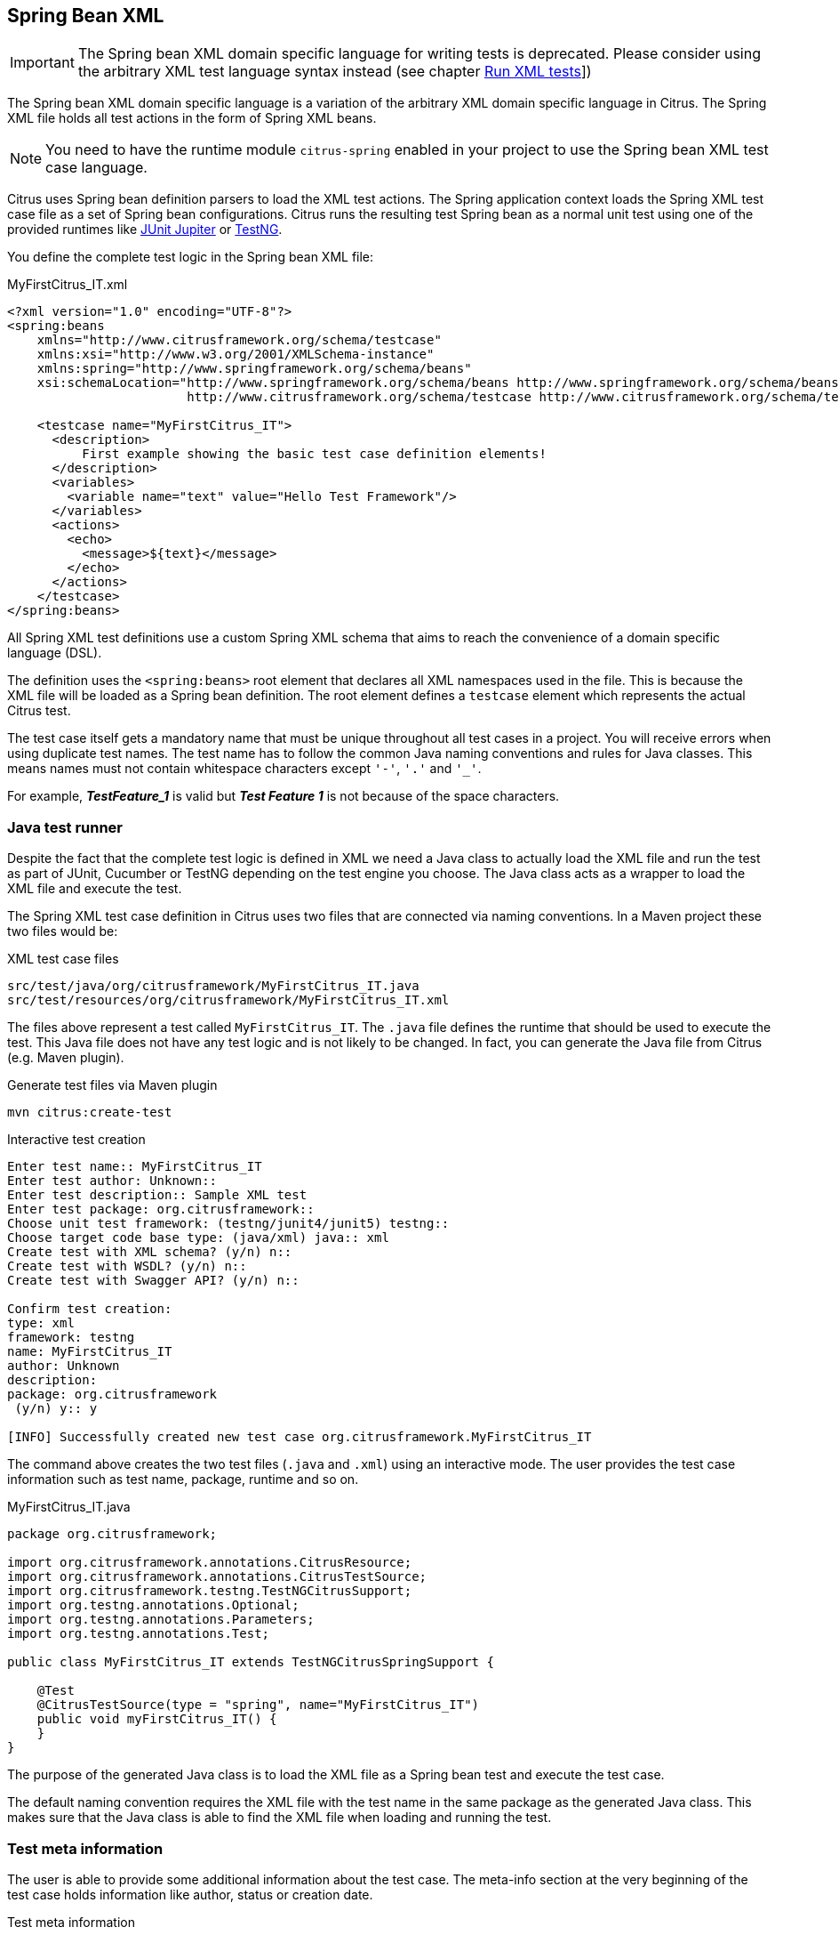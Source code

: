 [[run-spring-xml-tests]]
== Spring Bean XML

IMPORTANT: The Spring bean XML domain specific language for writing tests is deprecated.
Please consider using the arbitrary XML test language syntax instead (see chapter link:#run-xml-tests[Run XML tests]])

The Spring bean XML domain specific language is a variation of the arbitrary XML domain specific language in Citrus.
The Spring XML file holds all test actions in the form of Spring XML beans.

NOTE: You need to have the runtime module `citrus-spring` enabled in your project to use the Spring bean XML test case language.

Citrus uses Spring bean definition parsers to load the XML test actions.
The Spring application context loads the Spring XML test case file as a set of Spring bean configurations.
Citrus runs the resulting test Spring bean as a normal unit test using one of the provided runtimes like link:#runtime-junit5[JUnit Jupiter] or link:#runtime-testng[TestNG].

You define the complete test logic in the Spring bean XML file:

.MyFirstCitrus_IT.xml
[source,xml]
----
<?xml version="1.0" encoding="UTF-8"?>
<spring:beans
    xmlns="http://www.citrusframework.org/schema/testcase"
    xmlns:xsi="http://www.w3.org/2001/XMLSchema-instance"
    xmlns:spring="http://www.springframework.org/schema/beans"
    xsi:schemaLocation="http://www.springframework.org/schema/beans http://www.springframework.org/schema/beans/spring-beans.xsd
                        http://www.citrusframework.org/schema/testcase http://www.citrusframework.org/schema/testcase/citrus-testcase.xsd">

    <testcase name="MyFirstCitrus_IT">
      <description>
          First example showing the basic test case definition elements!
      </description>
      <variables>
        <variable name="text" value="Hello Test Framework"/>
      </variables>
      <actions>
        <echo>
          <message>${text}</message>
        </echo>
      </actions>
    </testcase>
</spring:beans>
----

All Spring XML test definitions use a custom Spring XML schema that aims to reach the convenience of a domain specific language (DSL).

The definition uses the `&lt;spring:beans&gt;` root element that declares all XML namespaces used in the file.
This is because the XML file will be loaded as a Spring bean definition.
The root element defines a `testcase` element which represents the actual Citrus test.

The test case itself gets a mandatory name that must be unique throughout all test cases in a project.
You will receive errors when using duplicate test names.
The test name has to follow the common Java naming conventions and rules for Java classes.
This means names must not contain whitespace characters except `'-'`, `'.'` and `'_'`.

For example, *_TestFeature_1_* is valid but *_Test Feature 1_* is not because of the space characters.

[[run-spring-xml-java-class]]
=== Java test runner

Despite the fact that the complete test logic is defined in XML we need a Java class to actually load the XML file and run the test as part of
JUnit, Cucumber or TestNG depending on the test engine you choose.
The Java class acts as a wrapper to load the XML file and execute the test.

The Spring XML test case definition in Citrus uses two files that are connected via naming conventions.
In a Maven project these two files would be:

.XML test case files
[source]
----
src/test/java/org/citrusframework/MyFirstCitrus_IT.java
src/test/resources/org/citrusframework/MyFirstCitrus_IT.xml
----

The files above represent a test called `MyFirstCitrus_IT`.
The `.java` file defines the runtime that should be used to execute the test.
This Java file does not have any test logic and is not likely to be changed.
In fact, you can generate the Java file from Citrus (e.g. Maven plugin).

.Generate test files via Maven plugin
[source,shell]
----
mvn citrus:create-test
----

.Interactive test creation
[source,shell]
----
Enter test name:: MyFirstCitrus_IT
Enter test author: Unknown::
Enter test description:: Sample XML test
Enter test package: org.citrusframework::
Choose unit test framework: (testng/junit4/junit5) testng::
Choose target code base type: (java/xml) java:: xml
Create test with XML schema? (y/n) n::
Create test with WSDL? (y/n) n::
Create test with Swagger API? (y/n) n::

Confirm test creation:
type: xml
framework: testng
name: MyFirstCitrus_IT
author: Unknown
description:
package: org.citrusframework
 (y/n) y:: y

[INFO] Successfully created new test case org.citrusframework.MyFirstCitrus_IT
----

The command above creates the two test files (`.java` and `.xml`) using an interactive mode.
The user provides the test case information such as test name, package, runtime and so on.

.MyFirstCitrus_IT.java
[source,java]
----
package org.citrusframework;

import org.citrusframework.annotations.CitrusResource;
import org.citrusframework.annotations.CitrusTestSource;
import org.citrusframework.testng.TestNGCitrusSupport;
import org.testng.annotations.Optional;
import org.testng.annotations.Parameters;
import org.testng.annotations.Test;

public class MyFirstCitrus_IT extends TestNGCitrusSpringSupport {

    @Test
    @CitrusTestSource(type = "spring", name="MyFirstCitrus_IT")
    public void myFirstCitrus_IT() {
    }
}
----

The purpose of the generated Java class is to load the XML file as a Spring bean test and execute the test case.

The default naming convention requires the XML file with the test name in the same package as the generated Java class.
This makes sure that the Java class is able to find the XML file when loading and running the test.

[[run-spring-xml-test-meta-info]]
=== Test meta information

The user is able to provide some additional information about the test case.
The meta-info section at the very beginning of the test case holds information like author, status or creation date.

.Test meta information
[source,xml]
----
<testcase name="metaInfoTest">
    <meta-info>
        <author>Christoph Deppisch</author>
        <creationdate>2008-01-11</creationdate>
        <status>FINAL</status>
        <last-updated-by>Christoph Deppisch</last-updated-by>
        <last-updated-on>2008-01-11T10:00:00</last-updated-on>
    </meta-info>
    <description>
        ...
    </description>
    <actions>
        ...
    </actions>
</testcase>
----

The status allows the following values:

* DRAFT
* READY_FOR_REVIEW
* DISABLED
* FINAL

This information gives the reader first impression about the test and is also used to generate test documentation.
By default, Citrus is able to generate test reports in HTML and Excel in order to list all tests with their metadata information and description.

NOTE: Tests with the status DISABLED will not be executed during a test suite run.
So someone can just start adding planned test cases that are not finished yet in status DRAFT.
In case a test is not runnable yet because it is not finished, someone may disable a test temporarily to avoid causing failures during a test run.

The test description should give a short introduction to the intended use case scenario that will be tested.
The user should get a short summary of what the test case is trying to verify.
You can use free text in your test description no limit to the number of characters.
Please be aware of the XML validation rules of well-formed XML (e.g. special character escaping).
The usage of CDATA sections for large descriptions may be a good idea, too.

[[run-spring-xml-test-finally]]
=== Finally block

Java developers might be familiar with the concept of try-catch-finally blocks. The *_finally_* section contains a list of
test actions that will be executed guaranteed at the very end of the test case even if errors did occur during the execution before.

This is the right place to tidy up things that were previously created by the test like cleaning up the database for instance.

.Finally block
[source,xml]
----
<finally>
    <echo>
        <message>Do finally - regardless of what has happened before</message>
    </echo>
</finally>
----

As an example imagine that you have prepared some data inside the database at the beginning of the test and you need to make
sure the data is cleaned up at the end of the test case.

.Finally block example
[source,xml]
----
<testcase name="finallyTest">
    <variables>
        <variable name="orderId" value="citrus:randomNumber(5)"/>
        <variable name="date" value="citrus:currentDate('dd.MM.yyyy')"/>
    </variables>
    <actions>
        <sql datasource="testDataSource">
            <statement>
                INSERT INTO ORDERS VALUES (${orderId}, 1, 1, '${date}')
            </statement>
        </sql>

        <echo>
            <message>
                ORDER creation time: ${date}
            </message>
        </echo>
    </actions>
    <finally>
        <sql datasource="testDataSource">
            <statement>
              DELETE FROM ORDERS WHERE ORDER_ID='${orderId}'
            </statement>
        </sql>
    </finally>
</testcase>
----

In the example the first action creates an entry in the database using an *_INSERT_* statement.
To be sure that the entry in the database is deleted after the test, the finally section contains the respective *_DELETE_* statement that is always
executed regardless the test case state (successful or failed).

[[run-spring-xml-test-variables-cdata]]
=== Variables with CDATA sections

When using the XML test definition you must obey the XML rules for variable values.
First of all you need to escape XML reserved characters such as `<`, `&` or `"` with `&lt;`, `&amp;` or `&quot;`.
Other values such as XML snippets would also interfere with the XML well-formed paradigm.
You can use CDATA sections within the variable value element as a solution.

.Variable CDATA sections
[source,xml]
----
<variables>
  <variable name="persons">
    <value>
      <data>
        <![CDATA[
          <persons>
            <person>
              <name>Theodor</name>
              <age>10</age>
            </person>
            <person>
              <name>Alvin</name>
              <age>9</age>
            </person>
          </persons>
        ]]>
      </data>
    </value>
  </variable>
</variables>
----

That is how you can use structured variable values in the XML DSL.

[[run-spring-xml-variables-groovy]]
=== Variables with Groovy

You can also use a script to create variable values.
This is extremely handy when you have very complex variable values.
Just code a small Groovy script for instance in order to define the variable value.
A small sample should give you the idea how that works:

.Groovy variable script
[source,xml]
----
<variables>
  <variable name="avg">
    <value>
      <script type="groovy">
        <![CDATA[
          a = 4
          b = 6
          return (a + b) / 2
        ]]>
      </script>
    </value>
  </variable>
  <variable name="sum">
    <value>
      <script type="groovy">
        <![CDATA[
          5 + 5
        ]]>
      </script>
    </value>
  </variable>
</variables>
----

Just use the script code right inside the variable value definition.
The value of the variable is the result of the last operation performed within the script.
For longer script code the use of `&lt;![CDATA[ ]]&gt;` sections is recommended.

Citrus uses the JavaScript engine mechanism to evaluate the script code.
By default, Groovy is supported as a script engine implementation.
You can add additional engine implementations to your project and support other script types, too.

[[run-spring-xml-templates]]
=== Templates

Templates group action sequences to a logical unit.
You can think of templates as reusable components that are used in several XML tests.
The maintenance is much more efficient because you need to apply changes only on the templates and all referenced use cases are updated automatically.

The template always has a unique name.
Inside a test case we call the template by this unique name.
Have a look at a first example:

.XML templates
[source,xml]
----
<template name="doCreateVariables">
    <create-variables>
        <variable name="var" value="123456789"/>
    </create-variables>

    <call-template name="doTraceVariables"/>
</template>

<template name="doTraceVariables">
    <echo>
        <message>Current time is: ${time}</message>
    </echo>

    <trace-variables/>
</template>
----

The code example above describes two template definitions.
Templates hold a sequence of test actions or call other templates themselves as seen in the example above.

NOTE: The `<call-template>` action calls other templates by their name.
The called template not necessarily has to be located in the same test case XML file.
The template might be defined in a separate XML file other than the test case itself:

.Call XML templates
[source,xml]
----
<testcase name="templateTest">
    <variables>
        <variable name="myTime" value="citrus:currentDate()"/>
    </variables>
    <actions>
        <call-template name="doCreateVariables"/>

        <call-template name="doTraceVariables">
            <parameter name="time" value="${myTime}">
        </call-template>
    </actions>
</testcase>
----

There is an open question when dealing with templates that are defined somewhere else outside the test case.
How to handle variables? A templates may use different variable names then the test and vice versa.
No doubt the template will fail as soon as special variables with respective values are not present.
Unknown variables cause the template and the whole test to fail with errors.

So a first approach would be to harmonize variable usage across templates and test cases, so that templates and test cases
do use the same variable naming.
But this approach might lead to high calibration effort.
Therefore, templates support parameters to solve this problem.
When a template is called the calling actor is able to set some parameters.
Let us discuss an example for this issue.

The template "doDateConversion" in the next sample uses the variable ${date}.
The calling test case can set this variable as a parameter without actually declaring the variable in the test itself:

.Template parameter
[source,xml]
----
<call-template name="doDateConversion">
    <parameter name="date" value="${sampleDate}"/>
</call-template>
----

The variable *sampleDate* is already present in the test case and gets translated into the *date* parameter.
Following from that the template works fine although test and template do work on different variable namings.

With template parameters you are able to solve the calibration effort when working with templates and variables.
It is always a good idea to check the used variables/parameters inside a template when calling it.
There might be a variable that is not declared yet inside your test.
So you need to define this value as a parameter.

Template parameters may contain more complex values like XML fragments.
The call-template action offers following CDATA variation for defining complex parameter values:

.Complex parameter values
[source,xml]
----
<call-template name="printXMLPayload">
    <parameter name="payload">
      <value>
        <![CDATA[
          <HelloRequest xmlns="http://citrusframework.org/schemas/samples/sayHello.xsd">
            <Text>Hello South ${var}</Text>
          </HelloRequest>
        ]]>
      </value>
    </parameter>
</call-template>
----

IMPORTANT: When a template works on variable values and parameters changes to these variables will automatically affect the
variables in the whole test. So if you change a variable's value inside a template and the variable is defined inside the
test case the changes will affect the variable in a global context. We have to be careful with this when executing a template
several times in a test, especially in combination with parallel containers (see link:#containers-parallel[containers-parallel]).

.Global scope parameter
[source,xml]
----
<parallel>
    <call-template name="print">
        <parameter name="param1" value="1"/>
        <parameter name="param2" value="Hello Europe"/>
    </call-template>
    <call-template name="print">
        <parameter name="param1" value="2"/>
        <parameter name="param2" value="Hello Asia"/>
    </call-template>
    <call-template name="print">
        <parameter name="param1" value="3"/>
        <parameter name="param2" value="Hello Africa"/>
    </call-template>
</parallel>
----

In the listing above a template *print* is called several times in a parallel container.
The parameter values will be handled in a global context, so it is quite likely to happen that the template instances influence each other during execution. We might get such print messages:

.Output
[source,xml]
----
2. Hello Europe
2. Hello Africa
3. Hello Africa
----

Index parameters do not fit and the message *'Hello Asia'* is completely gone.
This is because templates overwrite parameters to each other as they are executed in parallel at the same time.
To avoid this behavior we need to tell the template that it should handle parameters as well as variables in a local context.
This will enforce that each template instance is working on a dedicated local context. See the *global-context* attribute that is set to *false* in this example:

.Local scope parameter
[source,xml]
----
<template name="print" global-context="false">
    <echo>
        <message>${param1}.${param2}</message>
    </echo>
</template>
----

After that template instances won't influence each other anymore.
But notice that variable changes inside the template then do not affect the test case neither.
